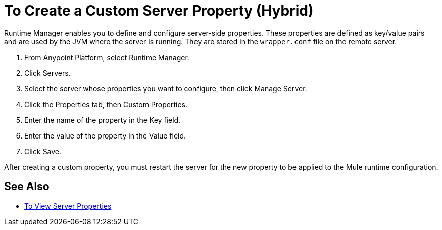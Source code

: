 = To Create a Custom Server Property (Hybrid)

Runtime Manager enables you to define and configure server-side properties. These properties are defined as key/value pairs and are used by the JVM where the server is running. They are stored in the `wrapper.conf` file on the remote server.

. From Anypoint Platform, select Runtime Manager.
. Click Servers.
. Select the server whose properties you want to configure, then click Manage Server.
. Click the Properties tab, then Custom Properties.
. Enter the name of the property in the Key field.
. Enter the value of the property in the Value field.
. Click Save.

After creating a custom property, you must restart the server for the new property to be applied to the Mule runtime configuration.

== See Also

* link:/runtime-manager/servers-properties-view[To View Server Properties]